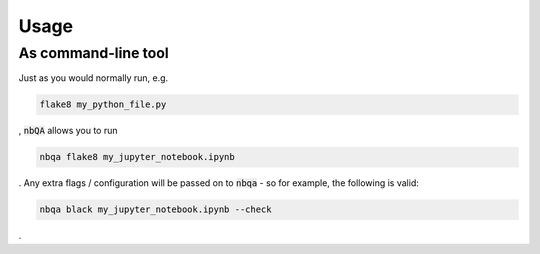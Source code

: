 =====
Usage
=====

As command-line tool
--------------------

Just as you would normally run, e.g.

.. code-block::

    flake8 my_python_file.py

, :code:`nbQA` allows you to run

.. code-block::

    nbqa flake8 my_jupyter_notebook.ipynb

. Any extra flags / configuration will be passed on to :code:`nbqa` - so for example, the following is valid:

.. code-block::

    nbqa black my_jupyter_notebook.ipynb --check

.
